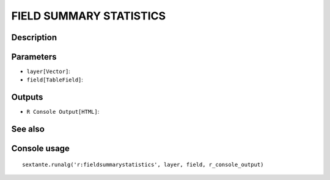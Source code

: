 FIELD SUMMARY STATISTICS
========================

Description
-----------

Parameters
----------

- ``layer[Vector]``:
- ``field[TableField]``:

Outputs
-------

- ``R Console Output[HTML]``:

See also
---------


Console usage
-------------


::

	sextante.runalg('r:fieldsummarystatistics', layer, field, r_console_output)
